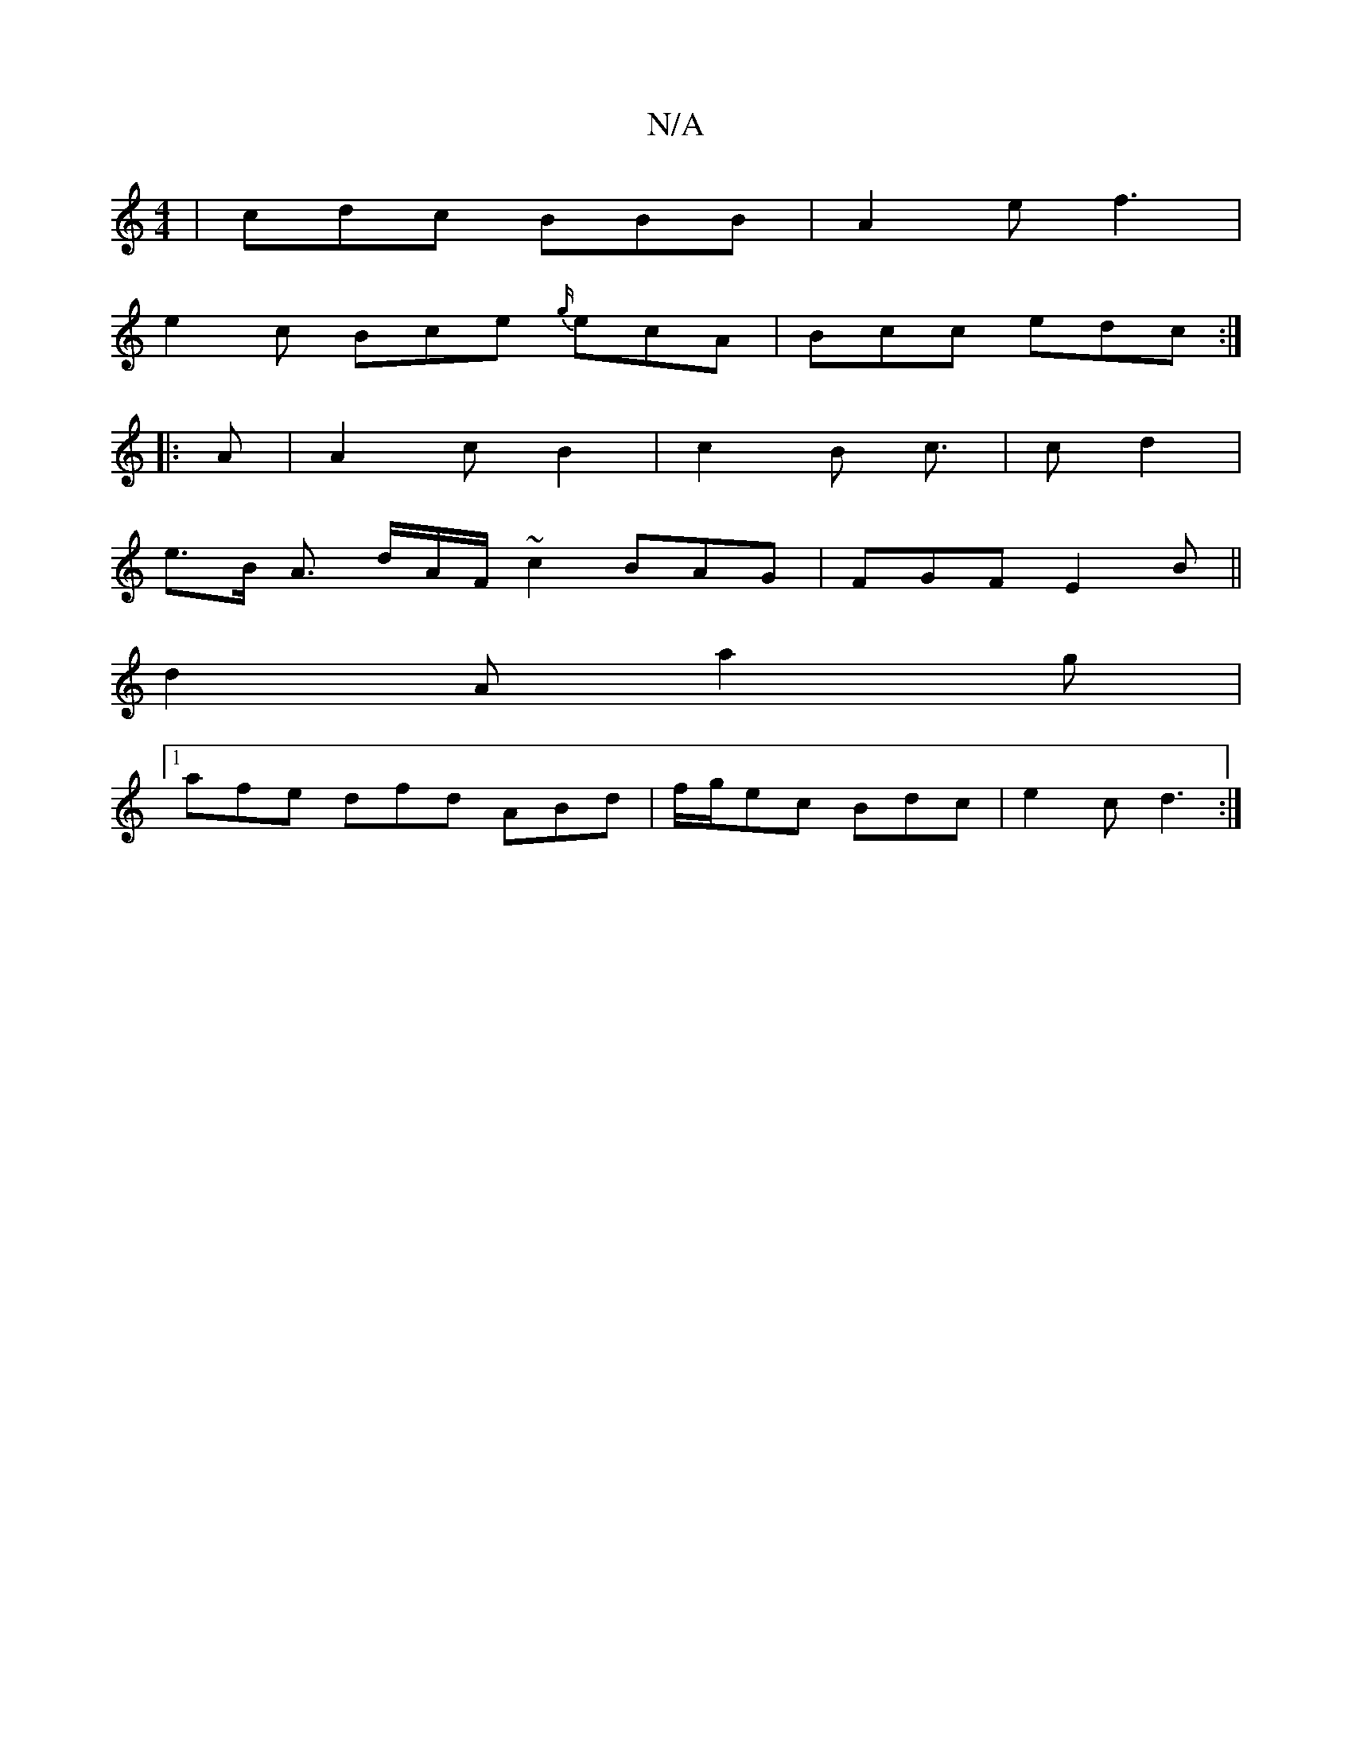 X:1
T:N/A
M:4/4
R:N/A
K:Cmajor
| cdc BBB | A2 e f3|
e2 c Bce {g/}ecA | Bcc edc :|
|: A | A2 c B2 | c2 B c>/2|c2 d2 |
e>B A3/ d/A/F/ ~c2 BAG|FGF E2B||
d2 A a2 g |
[1 afe dfd ABd | f/g/ec Bdc | e2 c d3 :|

|:F2B d2B|A2 A ABe :|
|:fgb